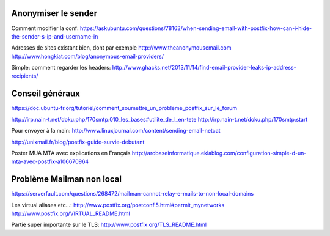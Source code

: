 Anonymiser le sender
====================
Comment modifier la conf:
https://askubuntu.com/questions/78163/when-sending-email-with-postfix-how-can-i-hide-the-sender-s-ip-and-username-in

Adresses de sites existant bien, dont par exemple http://www.theanonymousemail.com
http://www.hongkiat.com/blog/anonymous-email-providers/

Simple: comment regarder les headers:
http://www.ghacks.net/2013/11/14/find-email-provider-leaks-ip-address-recipients/

Conseil généraux
================
https://doc.ubuntu-fr.org/tutoriel/comment_soumettre_un_probleme_postfix_sur_le_forum

http://irp.nain-t.net/doku.php/170smtp:010_les_bases#utilite_de_l_en-tete
http://irp.nain-t.net/doku.php/170smtp:start

Pour envoyer à la main:
http://www.linuxjournal.com/content/sending-email-netcat

http://unixmail.fr/blog/postfix-guide-survie-debutant

Poster MUA MTA avec explications en Français
http://arobaseinformatique.eklablog.com/configuration-simple-d-un-mta-avec-postfix-a106670964

Problème Mailman non local
==========================
https://serverfault.com/questions/268472/mailman-cannot-relay-e-mails-to-non-local-domains

Les virtual aliases etc...:
http://www.postfix.org/postconf.5.html#permit_mynetworks
http://www.postfix.org/VIRTUAL_README.html

Partie super importante sur le TLS:
http://www.postfix.org/TLS_README.html

